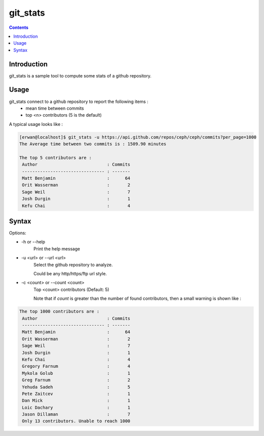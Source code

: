 git_stats
=========

.. contents::

Introduction
------------

git_stats is a sample tool to compute some stats of a github repository.


Usage
-----

git_stats connect to a github repository to report the following items :
    - mean time between commits
    - top <n> contributors (5 is the default)


A typical usage looks like :

.. code:: bash

    [erwan@localhost]$ git_stats -u https://api.github.com/repos/ceph/ceph/commits?per_page=1000
    The Average time between two commits is : 1509.90 minutes

    The top 5 contributors are :
     Author                           : Commits
     -------------------------------- : -------
     Matt Benjamin                    :      64
     Orit Wasserman                   :       2
     Sage Weil                        :       7
     Josh Durgin                      :       1
     Kefu Chai                        :       4


Syntax
------
Options:

-    -h or --help
        Print the help message

-    -u <url> or --url <url>
        Select the github repository to analyze.

        Could be any http/https/ftp url style.

-    -c <count> or --count <count>
        Top <count> contributors (Default: 5)

        Note that if *count* is greater than the number of found contributors, then a small warning is shown like :

.. code:: bash

        The top 1000 contributors are :
         Author                           : Commits
         -------------------------------- : -------
         Matt Benjamin                    :      64
         Orit Wasserman                   :       2
         Sage Weil                        :       7
         Josh Durgin                      :       1
         Kefu Chai                        :       4
         Gregory Farnum                   :       4
         Mykola Golub                     :       1
         Greg Farnum                      :       2
         Yehuda Sadeh                     :       5
         Pete Zaitcev                     :       1
         Dan Mick                         :       1
         Loic Dachary                     :       1
         Jason Dillaman                   :       7
         Only 13 contributors. Unable to reach 1000
